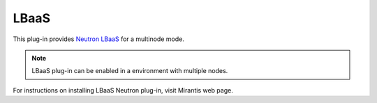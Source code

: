 .. _lbaas-term:

LBaaS
-----

This plug-in provides `Neutron LBaaS <https://wiki.openstack.org/wiki/Neutron/LBaaS/
PluginDrivers>`_ for a multinode mode.

.. note:: LBaaS plug-in can be enabled in a environment with multiple nodes.

For instructions on installing LBaaS Neutron plug-in, visit Mirantis web page.